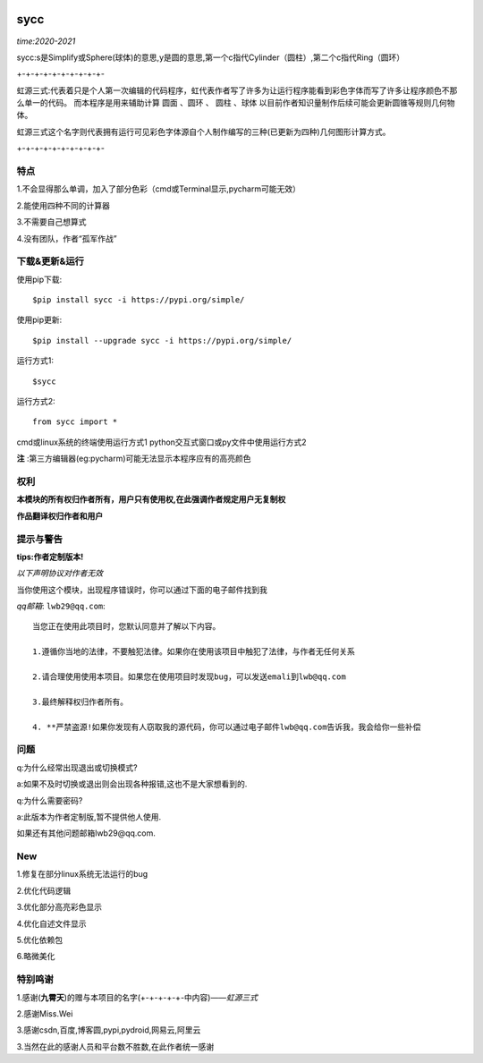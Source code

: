 .. image:: https://img.shields.io/pypi/v/sycc?color=9cf&label=sycc&logo=sycc&logoColor=success&style=flat-square/
.. image:: https://static.pepy.tech/personalized-badge/sycc?period=total&units=abbreviation&left_color=blue&right_color=green&left_text=Downloads
.. image:: https://static.pepy.tech/personalized-badge/sycc?period=month&units=international_system&left_color=lightgrey&right_color=brightgreen&left_text=Downloads
 :target: https://pypi.org/project/sycc/#Description/


sycc
^^^^^^^^^^^^^^^^^^^^^

*time:2020-2021*

sycc:s是Simplify或Sphere(球体)的意思,y是圆的意思,第一个c指代Cylinder（圆柱）,第二个c指代Ring（圆环）

+-+-+-+-+-+-+-+-+-+-

虹源三式:代表着只是个人第一次编辑的代码程序，虹代表作者写了许多为让运行程序能看到彩色字体而写了许多让程序颜色不那么单一的代码。
而本程序是用来辅助计算 ``圆面`` 、``圆环`` 、 ``圆柱`` 、``球体`` 以目前作者知识量制作后续可能会更新圆锥等规则几何物体。

虹源三式这个名字则代表拥有运行可见彩色字体源自个人制作编写的三种(已更新为四种)几何图形计算方式。

+-+-+-+-+-+-+-+-+-+-


特点
-------
1.不会显得那么单调，加入了部分色彩（cmd或Terminal显示,pycharm可能无效）

2.能使用四种不同的计算器

3.不需要自己想算式

4.没有团队，作者“孤军作战”


下载&更新&运行
-------------------------------------------
使用pip下载:

::
    
    $pip install sycc -i https://pypi.org/simple/


使用pip更新:

::
    
    $pip install --upgrade sycc -i https://pypi.org/simple/


运行方式1:

::
            
    $sycc

运行方式2:

::  
    
    from sycc import *


cmd或linux系统的终端使用运行方式1
python交互式窗口或py文件中使用运行方式2

**注** :第三方编辑器(eg:pycharm)可能无法显示本程序应有的高亮颜色


权利
---------
**本模块的所有权归作者所有，用户只有使用权,在此强调作者规定用户无复制权**

**作品翻译权归作者和用户**


提示与警告
--------------------------------

**tips:作者定制版本!**

*以下声明协议对作者无效*



当你使用这个模块，出现程序错误时，你可以通过下面的电子邮件找到我

*qq邮箱*: ``lwb29@qq.com``:

::
    
    当您正在使用此项目时，您默认同意并了解以下内容。

    1.遵循你当地的法律，不要触犯法律。如果你在使用该项目中触犯了法律，与作者无任何关系

    2.请合理使用使用本项目。如果您在使用项目时发现bug，可以发送emali到lwb@qq.com
    
    3.最终解释权归作者所有。

    4. **严禁盗源!如果你发现有人窃取我的源代码，你可以通过电子邮件lwb@qq.com告诉我，我会给你一些补偿


问题
-------
q:为什么经常出现退出或切换模式?

a:如果不及时切换或退出则会出现各种报错,这也不是大家想看到的.

q:为什么需要密码?

a:此版本为作者定制版,暂不提供他人使用.

如果还有其他问题邮箱lwb29@qq.com.


New
-----
1.修复在部分linux系统无法运行的bug

2.优化代码逻辑

3.优化部分高亮彩色显示

4.优化自述文件显示

5.优化依赖包

6.略微美化


特别鸣谢
-----------
1.感谢(**九霄天**)的赠与本项目的名字(+-+-+-+-+-中内容)——*虹源三式*

2.感谢Miss.Wei

3.感谢csdn,百度,博客圆,pypi,pydroid,网易云,阿里云

3.当然在此的感谢人员和平台数不胜数,在此作者统一感谢